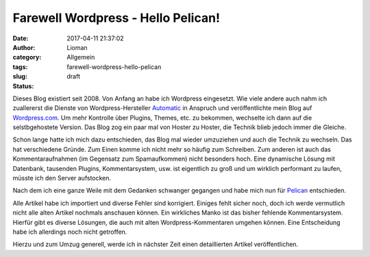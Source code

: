 Farewell Wordpress - Hello Pelican!
###################################
:date: 2017-04-11 21:37:02
:author: Lioman
:category: Allgemein
:tags:
:slug: farewell-wordpress-hello-pelican
:status: draft

Dieses Blog existiert seit 2008.
Von Anfang an habe ich Wordpress eingesetzt.
Wie viele andere auch nahm ich zuallererst die Dienste von Wordpress-Hersteller
`Automatic <https://automattic.com/>`__ in Anspruch und veröffentlichte
mein Blog auf `Wordpress.com <https://wordpress.com>`__.
Um mehr Kontrolle über Plugins, Themes, etc. zu bekommen,
wechselte ich dann auf die selstbgehostete Version.
Das Blog zog ein paar mal von
Hoster zu Hoster, die Technik blieb jedoch immer die Gleiche.

Schon lange hatte ich mich dazu entschieden, das Blog mal wieder umzuziehen und
auch die Technik zu wechseln.
Das hat verschiedene Gründe.
Zum Einen komme ich nicht mehr so häufig zum Schreiben.
Zum anderen ist auch das Kommentaraufnahmen (im Gegensatz zum Spamaufkommen)
nicht besonders hoch.
Eine dynamische Lösung mit Datenbank, tausenden Plugins, Kommentarsystem, usw.
ist eigentlich zu groß und um wirklich performant zu laufen,
müsste ich den Server aufstocken.

Nach dem ich eine ganze Weile mit dem Gedanken schwanger gegangen
und habe mich nun für `Pelican <https://blog.getpelican.com/>`__ entschieden.

Alle Artikel habe ich importiert und diverse Fehler sind korrigiert.
Einiges fehlt sicher noch,
doch ich werde vermutlich nicht alle alten Artikel nochmals anschauen können.
Ein wirkliches Manko ist das bisher fehlende Kommentarsystem.
Hierfür gibt es diverse Lösungen,
die auch mit alten Wordpress-Kommentaren umgehen können.
Eine Entscheidung habe ich allerdings noch nicht getroffen.

Hierzu und zum Umzug generell,
werde ich in nächster Zeit einen detaillierten Artikel veröffentlichen.
